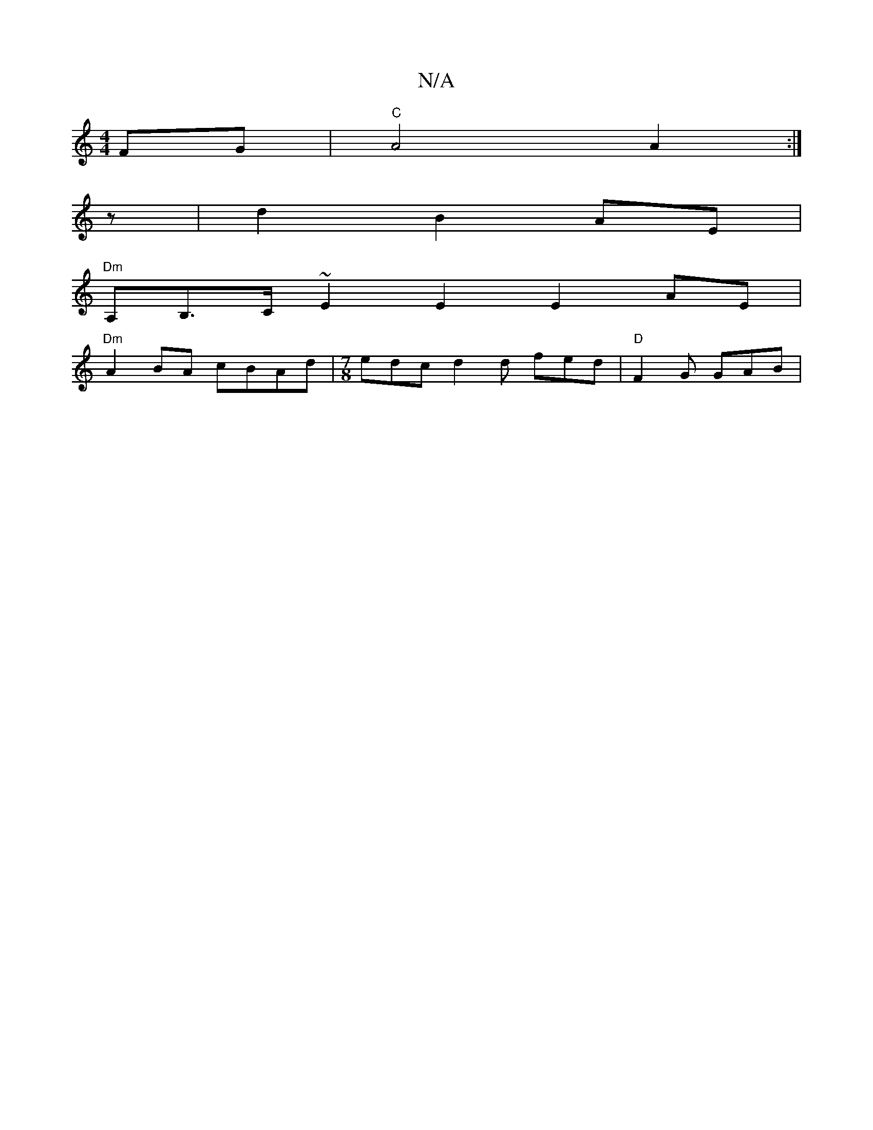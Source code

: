 X:1
T:N/A
M:4/4
R:N/A
K:Cmajor
FG | "C"A4 A2:|
z |d2 B2 AE |
"Dm"A,B,>C ~E2E2 E2 AE |
"Dm" A2 BA cBAd|[M:7/8] edc d2 d fed | "D" F2G GAB |

|:
(3Bcd eg ~g2 |
a3 e ^fg | aEEF G3A :|
|:cBcd e3g|adcA BGED|G2DE G2 GE|D2 D2G2 |
|:d2 g2 